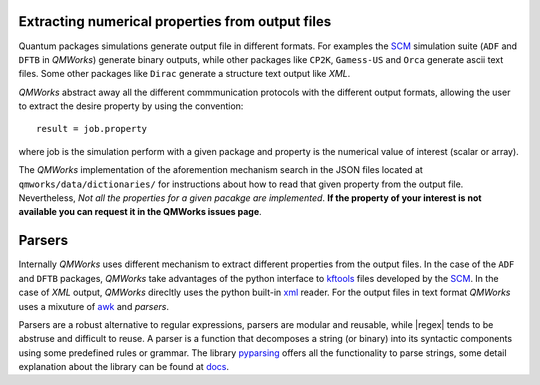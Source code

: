 Extracting numerical properties from output files
~~~~~~~~~~~~~~~~~~~~~~~~~~~~~~~~~~~~~~~~~~~~~~~~~
Quantum packages simulations generate output file in different formats. For examples the SCM_ simulation suite
(``ADF`` and ``DFTB`` in *QMWorks*) generate binary outputs, while other packages like ``CP2K``, ``Gamess-US`` and ``Orca``
generate ascii text files.  Some other packages like ``Dirac`` generate a structure text output like *XML*.

*QMWorks* abstract away all the different commmunication protocols with the different output formats, allowing the user to
extract the desire property by using the convention::

  result = job.property

where job is the simulation perform with a given package and property is the numerical value of interest (scalar or array).


The  *QMWorks* implementation of the aforemention mechanism search in the JSON  files located at ``qmworks/data/dictionaries/``
for instructions about how to read that given property from the output file. Nevertheless, *Not all the properties for a given
pacakge are implemented*. **If the property of your interest is not available you can request it in the QMWorks issues page**.


Parsers
~~~~~~~
Internally *QMWorks* uses different mechanism to extract different properties from the output files. In the case of the ``ADF`` and
``DFTB`` packages, *QMWorks* take advantages of the python interface to kftools_ files developed by the SCM_. In the case of *XML* output,
*QMWorks* direcltly uses the python built-in xml_ reader. For the output files in text format *QMWorks* uses a mixuture of awk_ and
*parsers*.

Parsers are a robust alternative to regular expressions, parsers are modular and reusable, while
|regex| tends to be abstruse and difficult to reuse. A parser is a function that decomposes a string (or binary) into its syntactic components using some predefined rules or grammar. 
The library  pyparsing_ offers all the functionality to parse strings, some detail explanation about the library can be found at docs_.




.. _pyparsing: https://pyparsing.wikispaces.com/

.. _docs: https://pythonhosted.org/pyparsing/

.. |regex| replace:: :mod:`re`

.. _SCM: https://www.scm.com/

.. _KF: https://www.scm.com/doc/Scripting/Commandline_Tools/KF_command_line_utilities.html

.. _xml: https://docs.python.org/3.5/library/xml.etree.elementtree.html

.. _awk: https://www.gnu.org/software/gawk/manual/gawk.html

.. _properties: https://github.com/SCM-NV/qmworks/tree/master/qmworks/data/dictionaries

.. _kftools: https://www.scm.com/doc/plams/scm.html#kf-files
